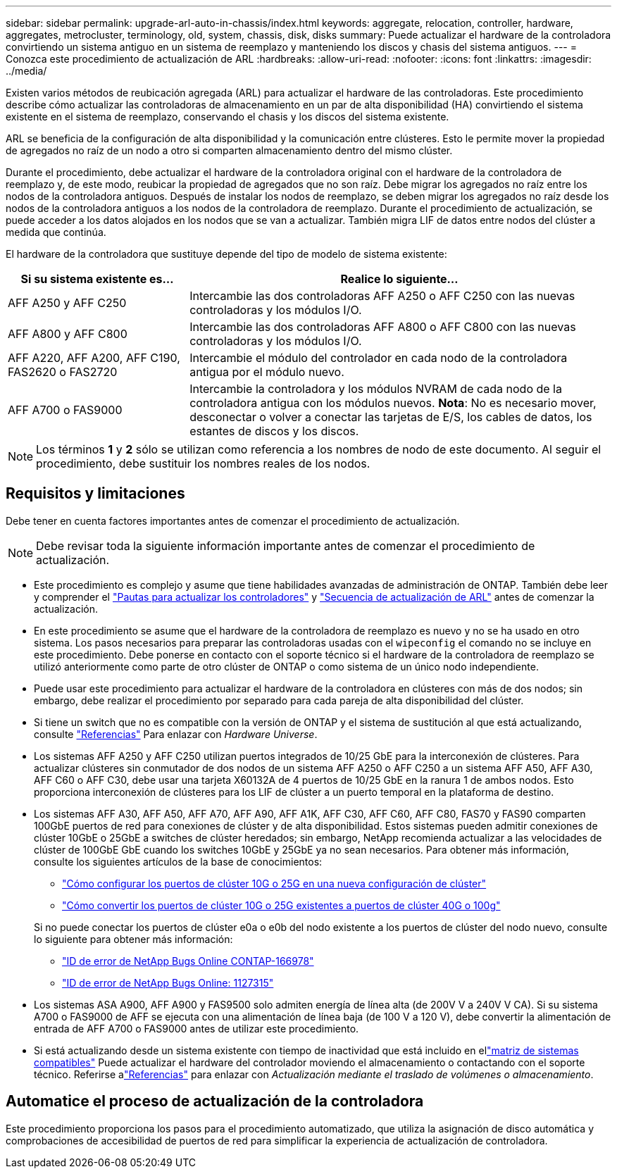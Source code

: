 ---
sidebar: sidebar 
permalink: upgrade-arl-auto-in-chassis/index.html 
keywords: aggregate, relocation, controller, hardware, aggregates, metrocluster, terminology, old, system, chassis, disk, disks 
summary: Puede actualizar el hardware de la controladora convirtiendo un sistema antiguo en un sistema de reemplazo y manteniendo los discos y chasis del sistema antiguos. 
---
= Conozca este procedimiento de actualización de ARL
:hardbreaks:
:allow-uri-read: 
:nofooter: 
:icons: font
:linkattrs: 
:imagesdir: ../media/


[role="lead"]
Existen varios métodos de reubicación agregada (ARL) para actualizar el hardware de las controladoras. Este procedimiento describe cómo actualizar las controladoras de almacenamiento en un par de alta disponibilidad (HA) convirtiendo el sistema existente en el sistema de reemplazo, conservando el chasis y los discos del sistema existente.

ARL se beneficia de la configuración de alta disponibilidad y la comunicación entre clústeres. Esto le permite mover la propiedad de agregados no raíz de un nodo a otro si comparten almacenamiento dentro del mismo clúster.

Durante el procedimiento, debe actualizar el hardware de la controladora original con el hardware de la controladora de reemplazo y, de este modo, reubicar la propiedad de agregados que no son raíz. Debe migrar los agregados no raíz entre los nodos de la controladora antiguos. Después de instalar los nodos de reemplazo, se deben migrar los agregados no raíz desde los nodos de la controladora antiguos a los nodos de la controladora de reemplazo. Durante el procedimiento de actualización, se puede acceder a los datos alojados en los nodos que se van a actualizar. También migra LIF de datos entre nodos del clúster a medida que continúa.

El hardware de la controladora que sustituye depende del tipo de modelo de sistema existente:

[cols="30,70"]
|===
| Si su sistema existente es... | Realice lo siguiente... 


| AFF A250 y AFF C250 | Intercambie las dos controladoras AFF A250 o AFF C250 con las nuevas controladoras y los módulos I/O. 


| AFF A800 y AFF C800 | Intercambie las dos controladoras AFF A800 o AFF C800 con las nuevas controladoras y los módulos I/O. 


| AFF A220, AFF A200, AFF C190, FAS2620 o FAS2720 | Intercambie el módulo del controlador en cada nodo de la controladora antigua por el módulo nuevo. 


| AFF A700 o FAS9000 | Intercambie la controladora y los módulos NVRAM de cada nodo de la controladora antigua con los módulos nuevos. *Nota*: No es necesario mover, desconectar o volver a conectar las tarjetas de E/S, los cables de datos, los estantes de discos y los discos. 
|===

NOTE: Los términos *1* y *2* sólo se utilizan como referencia a los nombres de nodo de este documento. Al seguir el procedimiento, debe sustituir los nombres reales de los nodos.



== Requisitos y limitaciones

Debe tener en cuenta factores importantes antes de comenzar el procedimiento de actualización.


NOTE: Debe revisar toda la siguiente información importante antes de comenzar el procedimiento de actualización.

* Este procedimiento es complejo y asume que tiene habilidades avanzadas de administración de ONTAP. También debe leer y comprender el link:guidelines_for_upgrading_controllers_with_arl.html["Pautas para actualizar los controladores"] y link:overview_of_the_arl_upgrade.html["Secuencia de actualización de ARL"] antes de comenzar la actualización.
* En este procedimiento se asume que el hardware de la controladora de reemplazo es nuevo y no se ha usado en otro sistema. Los pasos necesarios para preparar las controladoras usadas con el `wipeconfig` el comando no se incluye en este procedimiento. Debe ponerse en contacto con el soporte técnico si el hardware de la controladora de reemplazo se utilizó anteriormente como parte de otro clúster de ONTAP o como sistema de un único nodo independiente.
* Puede usar este procedimiento para actualizar el hardware de la controladora en clústeres con más de dos nodos; sin embargo, debe realizar el procedimiento por separado para cada pareja de alta disponibilidad del clúster.
* Si tiene un switch que no es compatible con la versión de ONTAP y el sistema de sustitución al que está actualizando, consulte link:other_references.html["Referencias"] Para enlazar con _Hardware Universe_.
* Los sistemas AFF A250 y AFF C250 utilizan puertos integrados de 10/25 GbE para la interconexión de clústeres. Para actualizar clústeres sin conmutador de dos nodos de un sistema AFF A250 o AFF C250 a un sistema AFF A50, AFF A30, AFF C60 o AFF C30, debe usar una tarjeta X60132A de 4 puertos de 10/25 GbE en la ranura 1 de ambos nodos. Esto proporciona interconexión de clústeres para los LIF de clúster a un puerto temporal en la plataforma de destino.
* Los sistemas AFF A30, AFF A50, AFF A70, AFF A90, AFF A1K, AFF C30, AFF C60, AFF C80, FAS70 y FAS90 comparten 100GbE puertos de red para conexiones de clúster y de alta disponibilidad. Estos sistemas pueden admitir conexiones de clúster 10GbE o 25GbE a switches de clúster heredados; sin embargo, NetApp recomienda actualizar a las velocidades de clúster de 100GbE GbE cuando los switches 10GbE y 25GbE ya no sean necesarios. Para obtener más información, consulte los siguientes artículos de la base de conocimientos:
+
--
** link:https://kb.netapp.com/on-prem/ontap/OHW/OHW-KBs/How_to_configure_10G_or_25G_cluster_ports_on_a_new_cluster_setup["Cómo configurar los puertos de clúster 10G o 25G en una nueva configuración de clúster"^]
** link:https://kb.netapp.com/on-prem/ontap/OHW/OHW-KBs/How_to_convert_existing_10G_or_25G_cluster_ports_to_40G_or_100G_cluster_ports["Cómo convertir los puertos de clúster 10G o 25G existentes a puertos de clúster 40G o 100g"^]


--
+
Si no puede conectar los puertos de clúster e0a o e0b del nodo existente a los puertos de clúster del nodo nuevo, consulte lo siguiente para obtener más información:

+
** link:https://mysupport.netapp.com/site/bugs-online/product/ONTAP/JiraNgage/CONTAP-166978["ID de error de NetApp Bugs Online CONTAP-166978"^]
** https://mysupport.netapp.com/site/bugs-online/product/ONTAP/BURT/1127315["ID de error de NetApp Bugs Online: 1127315"^]


* Los sistemas ASA A900, AFF A900 y FAS9500 solo admiten energía de línea alta (de 200V V a 240V V CA). Si su sistema A700 o FAS9000 de AFF se ejecuta con una alimentación de línea baja (de 100 V a 120 V), debe convertir la alimentación de entrada de AFF A700 o FAS9000 antes de utilizar este procedimiento.
* Si está actualizando desde un sistema existente con tiempo de inactividad que está incluido en ellink:decide_to_use_the_aggregate_relocation_guide.html#supported-systems-in-chassis["matriz de sistemas compatibles"] Puede actualizar el hardware del controlador moviendo el almacenamiento o contactando con el soporte técnico.  Referirse alink:other_references.html["Referencias"] para enlazar con _Actualización mediante el traslado de volúmenes o almacenamiento_.




== Automatice el proceso de actualización de la controladora

Este procedimiento proporciona los pasos para el procedimiento automatizado, que utiliza la asignación de disco automática y comprobaciones de accesibilidad de puertos de red para simplificar la experiencia de actualización de controladora.
